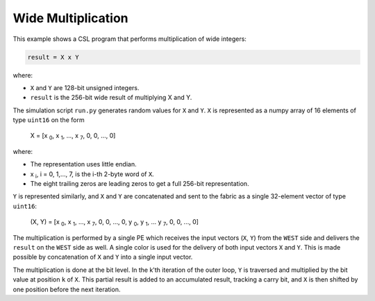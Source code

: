 Wide Multiplication
===================

This example shows a CSL program that performs multiplication of wide integers:

.. code-block:: text

    result = X x Y

where:

- ``X`` and ``Y`` are 128-bit unsigned integers.
- ``result`` is the 256-bit wide result of multiplying X and Y.

The simulation script ``run.py`` generates random values for ``X`` and ``Y``.
``X`` is represented as a numpy array of 16 elements of type ``uint16`` on the form

    X = [x :subscript:`0`, x :subscript:`1`, ..., x :subscript:`7`, 0, 0, ..., 0]

where:

- The representation uses little endian.
- x :subscript:`i`, i = 0, 1,..., 7, is the i-th 2-byte word of ``X``.
- The eight trailing zeros are leading zeros to get a full 256-bit representation.

``Y`` is represented similarly, and ``X`` and ``Y`` are concatenated and sent to
the fabric as a single 32-element vector of type ``uint16``:

   (X, Y) = [x :subscript:`0`, x :subscript:`1`, ..., x :subscript:`7`, 0, 0, ..., 0, y :subscript:`0`, y :subscript:`1`, ... y :subscript:`7`, 0, 0, ..., 0]

The multiplication is performed by a single PE which receives the input vectors (``X``, ``Y``)
from the ``WEST`` side and delivers the ``result`` on the ``WEST``
side as well. A single color is used for the delivery of both input vectors
``X`` and ``Y``. This is made possible by concatenation of ``X`` and ``Y`` into a single input vector.

The multiplication is done at the bit level. In the k'th iteration of the outer loop, ``Y``
is traversed and multiplied by the bit value at position ``k`` of ``X``. This partial
result is added to an accumulated result, tracking a carry bit, and ``X`` is then
shifted by one position before the next iteration.
